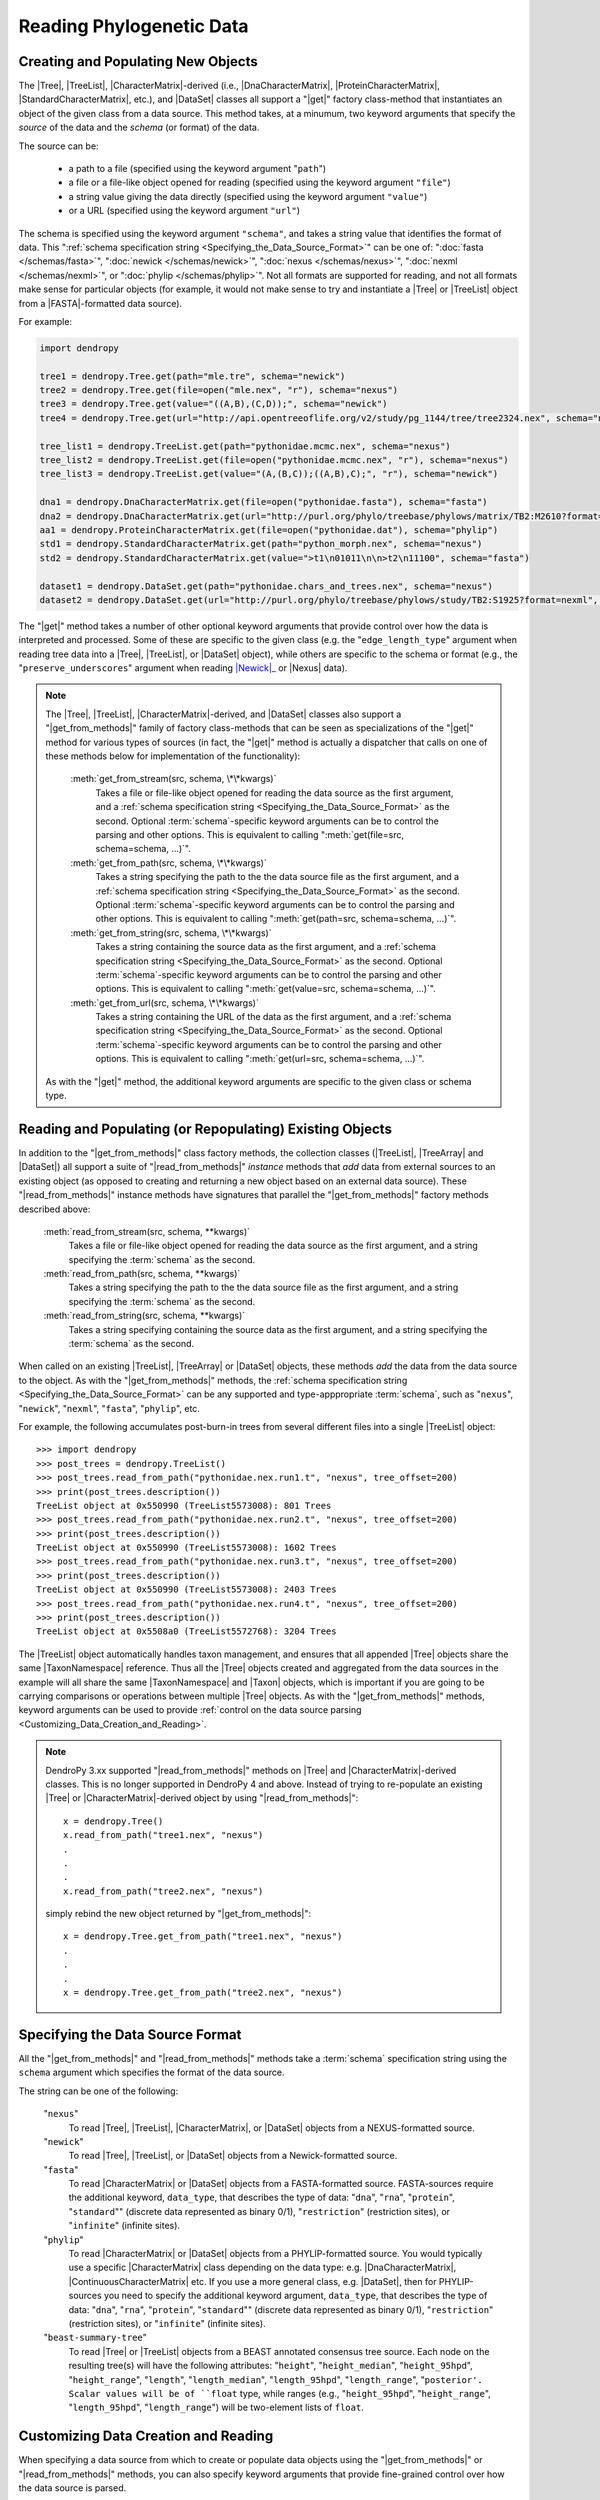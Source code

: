 *************************
Reading Phylogenetic Data
*************************

Creating and Populating New Objects
===================================

The |Tree|, |TreeList|, |CharacterMatrix|-derived (i.e., |DnaCharacterMatrix|,
|ProteinCharacterMatrix|, |StandardCharacterMatrix|, etc.), and |DataSet|
classes all support a "|get|" factory class-method that instantiates an object
of the given class from a data source. This method takes, at a minumum, two
keyword arguments that specify the *source* of the data and the *schema* (or
format) of the data.

The source can be:

    -   a path to a file (specified using the keyword argument "``path``")
    -   a file or a file-like object opened for reading (specified using the keyword argument ``"file"``)
    -   a string value giving the data directly (specified using the keyword argument ``"value"``)
    -   or a URL (specified using the keyword argument ``"url"``)

The schema is specified using the keyword argument ``"schema"``, and takes a string value that identifies the format of data.
This ":ref:`schema specification string <Specifying_the_Data_Source_Format>`" can be one of: ":doc:`fasta </schemas/fasta>`", ":doc:`newick </schemas/newick>`", ":doc:`nexus </schemas/nexus>`", ":doc:`nexml </schemas/nexml>`", or ":doc:`phylip </schemas/phylip>`".
Not all formats are supported for reading, and not all formats make sense for particular objects (for example, it would not make sense to try and instantiate a |Tree| or |TreeList| object from a |FASTA|-formatted data source).

.. A ":term:`schema`" is DendroPy-speak for "format" (we cannot use the argument or variable name "format" for this in library, because this is a Python built-in, and hence we use "schema" and adopted this terminology for consistency), and is specified using one of a set of predefined string values.

For example:

.. code-block:: python

    import dendropy

    tree1 = dendropy.Tree.get(path="mle.tre", schema="newick")
    tree2 = dendropy.Tree.get(file=open("mle.nex", "r"), schema="nexus")
    tree3 = dendropy.Tree.get(value="((A,B),(C,D));", schema="newick")
    tree4 = dendropy.Tree.get(url="http://api.opentreeoflife.org/v2/study/pg_1144/tree/tree2324.nex", schema="nexus")

    tree_list1 = dendropy.TreeList.get(path="pythonidae.mcmc.nex", schema="nexus")
    tree_list2 = dendropy.TreeList.get(file=open("pythonidae.mcmc.nex", "r"), schema="nexus")
    tree_list3 = dendropy.TreeList.get(value="(A,(B,C));((A,B),C);", "r"), schema="newick")

    dna1 = dendropy.DnaCharacterMatrix.get(file=open("pythonidae.fasta"), schema="fasta")
    dna2 = dendropy.DnaCharacterMatrix.get(url="http://purl.org/phylo/treebase/phylows/matrix/TB2:M2610?format=nexus", schema="nexus")
    aa1 = dendropy.ProteinCharacterMatrix.get(file=open("pythonidae.dat"), schema="phylip")
    std1 = dendropy.StandardCharacterMatrix.get(path="python_morph.nex", schema="nexus")
    std2 = dendropy.StandardCharacterMatrix.get(value=">t1\n01011\n\n>t2\n11100", schema="fasta")

    dataset1 = dendropy.DataSet.get(path="pythonidae.chars_and_trees.nex", schema="nexus")
    dataset2 = dendropy.DataSet.get(url="http://purl.org/phylo/treebase/phylows/study/TB2:S1925?format=nexml", schema="nexml")

The "|get|" method takes a number of other optional keyword arguments that provide control over how the data is interpreted and processed.
Some of these are specific to the given class (e.g. the "``edge_length_type``" argument when reading tree data into a |Tree|, |TreeList|, or |DataSet| object), while others are specific to the schema or format (e.g., the "``preserve_underscores``" argument when reading |Newick|_ or |Nexus| data).


.. note::

    The |Tree|, |TreeList|, |CharacterMatrix|-derived, and |DataSet| classes
    also support a "|get_from_methods|" family of factory class-methods that
    can be seen as specializations of the "|get|" method for various types of
    sources (in fact, the "|get|" method is actually a dispatcher that calls on
    one of these methods below for implementation of the functionality):

        :meth:`get_from_stream(src, schema, \*\*kwargs)`
            Takes a file or file-like object opened for reading the data source as the first argument, and a :ref:`schema specification string <Specifying_the_Data_Source_Format>` as the second.
            Optional :term:`schema`-specific keyword arguments can be to control the parsing and other options.
            This is equivalent to calling ":meth:`get(file=src, schema=schema, ...)`".

        :meth:`get_from_path(src, schema, \*\*kwargs)`
            Takes a string specifying the path to the the data source file as the first argument, and a :ref:`schema specification string <Specifying_the_Data_Source_Format>` as the second.
            Optional :term:`schema`-specific keyword arguments can be to control the parsing and other options.
            This is equivalent to calling ":meth:`get(path=src, schema=schema, ...)`".

        :meth:`get_from_string(src, schema, \*\*kwargs)`
            Takes a string containing the source data as the first argument, and a :ref:`schema specification string <Specifying_the_Data_Source_Format>` as the second.
            Optional :term:`schema`-specific keyword arguments can be to control the parsing and other options.
            This is equivalent to calling ":meth:`get(value=src, schema=schema, ...)`".

        :meth:`get_from_url(src, schema, \*\*kwargs)`
            Takes a string containing the URL of the data as the first argument, and a :ref:`schema specification string <Specifying_the_Data_Source_Format>` as the second.
            Optional :term:`schema`-specific keyword arguments can be  to control the parsing and other options.
            This is equivalent to calling ":meth:`get(url=src, schema=schema, ...)`".

    As with the "|get|" method, the additional keyword arguments are specific to the given class or schema type.

Reading and Populating (or Repopulating) Existing Objects
=========================================================

In addition to the "|get_from_methods|" class factory methods, the collection classes (|TreeList|, |TreeArray| and |DataSet|) all support a suite of "|read_from_methods|" *instance* methods that *add* data from external sources to an existing object (as opposed to creating and returning a new object based on an external data source).
These "|read_from_methods|" instance methods have signatures that parallel the "|get_from_methods|" factory methods described above:

    :meth:`read_from_stream(src, schema, **kwargs)`
        Takes a file or file-like object opened for reading the data source as the first argument, and a string specifying the :term:`schema` as the second.

    :meth:`read_from_path(src, schema, **kwargs)`
        Takes a string specifying the path to the the data source file as the first argument, and a string specifying the :term:`schema` as the second.

    :meth:`read_from_string(src, schema, **kwargs)`
        Takes a string specifying containing the source data as the first argument, and a string specifying the :term:`schema` as the second.

When called on an existing |TreeList|, |TreeArray| or |DataSet| objects, these methods *add* the data from the data source to the object.
As with the "|get_from_methods|" methods, the :ref:`schema specification string <Specifying_the_Data_Source_Format>` can be any supported and type-apppropriate :term:`schema`, such as "``nexus``", "``newick``", "``nexml``", "``fasta``", "``phylip``", etc.

For example, the following accumulates post-burn-in trees from several different files into a single |TreeList| object::

    >>> import dendropy
    >>> post_trees = dendropy.TreeList()
    >>> post_trees.read_from_path("pythonidae.nex.run1.t", "nexus", tree_offset=200)
    >>> print(post_trees.description())
    TreeList object at 0x550990 (TreeList5573008): 801 Trees
    >>> post_trees.read_from_path("pythonidae.nex.run2.t", "nexus", tree_offset=200)
    >>> print(post_trees.description())
    TreeList object at 0x550990 (TreeList5573008): 1602 Trees
    >>> post_trees.read_from_path("pythonidae.nex.run3.t", "nexus", tree_offset=200)
    >>> print(post_trees.description())
    TreeList object at 0x550990 (TreeList5573008): 2403 Trees
    >>> post_trees.read_from_path("pythonidae.nex.run4.t", "nexus", tree_offset=200)
    >>> print(post_trees.description())
    TreeList object at 0x5508a0 (TreeList5572768): 3204 Trees

The |TreeList| object automatically handles taxon management, and ensures that all appended |Tree| objects share the same |TaxonNamespace| reference. Thus all the |Tree| objects created and aggregated from the data sources in the example will all share the same |TaxonNamespace| and |Taxon| objects, which is important if you are going to be carrying comparisons or operations between multiple |Tree| objects.
As with the "|get_from_methods|" methods, keyword arguments can be used to provide :ref:`control on the data source parsing <Customizing_Data_Creation_and_Reading>`.


.. note:: DendroPy 3.xx supported "|read_from_methods|" methods on |Tree| and |CharacterMatrix|-derived classes. This is no longer supported in DendroPy 4 and above. Instead of trying to re-populate an existing |Tree| or |CharacterMatrix|-derived object by using "|read_from_methods|"::

            x = dendropy.Tree()
            x.read_from_path("tree1.nex", "nexus")
            .
            .
            .
            x.read_from_path("tree2.nex", "nexus")

        simply rebind the new object returned by "|get_from_methods|"::

            x = dendropy.Tree.get_from_path("tree1.nex", "nexus")
            .
            .
            .
            x = dendropy.Tree.get_from_path("tree2.nex", "nexus")

.. _Specifying_the_Data_Source_Format:

Specifying the Data Source Format
==================================

All the "|get_from_methods|" and "|read_from_methods|" methods take a :term:`schema` specification string using the ``schema`` argument which specifies the format of the data source.

The string can be one of the following:

    "``nexus``"
        To read |Tree|, |TreeList|, |CharacterMatrix|, or |DataSet| objects from a NEXUS-formatted source.

    "``newick``"
        To read |Tree|, |TreeList|, or |DataSet| objects from a Newick-formatted source.

    "``fasta``"
        To read |CharacterMatrix| or |DataSet| objects from a FASTA-formatted source. FASTA-sources require the additional keyword, ``data_type``, that describes the type of data: "``dna``", "``rna``", "``protein``", "``standard``"" (discrete data represented as binary 0/1), "``restriction``" (restriction sites), or "``infinite``" (infinite sites).

    "``phylip``"
        To read |CharacterMatrix| or |DataSet| objects from a PHYLIP-formatted source.
        You would typically use a specific |CharacterMatrix| class depending on the data type: e.g. |DnaCharacterMatrix|, |ContinuousCharacterMatrix| etc. If you use a more general class, e.g. |DataSet|, then for PHYLIP-sources you need to specify the additional keyword argument, ``data_type``, that describes the type of data: "``dna``", "``rna``", "``protein``", "``standard``"" (discrete data represented as binary 0/1), "``restriction``" (restriction sites), or "``infinite``" (infinite sites).

    "``beast-summary-tree``"
        To read |Tree| or |TreeList| objects from a BEAST annotated consensus tree source.
        Each node on the resulting tree(s) will have the following attributes: "``height``", "``height_median``", "``height_95hpd``", "``height_range``", "``length``", "``length_median``", "``length_95hpd``", "``length_range``", "``posterior'. Scalar values will be of ``float`` type, while ranges (e.g., "``height_95hpd``", "``height_range``", "``length_95hpd``", "``length_range``") will be two-element lists of ``float``.

.. _Customizing_Data_Creation_and_Reading:

Customizing Data Creation and Reading
=====================================

When specifying a data source from which to create or populate data objects
using the "|get_from_methods|" or "|read_from_methods|" methods, you can also
specify keyword arguments that provide fine-grained control over how the data
source is parsed.

Some of these keyword arguments apply generally, regardless of the format of
the data source or the data object being created, while others are specific to
the data object type or the data source format.

All Schemas
^^^^^^^^^^^

    ``attached_taxon_namespace``
        If |True| when reading into a |DataSet| object, then a new
        |TaxonNamespace| object will be created and added to the
        :attr:`~dendropy.datamodel.datasetmodel.DataSet.taxon_namespaces` list
        of the |DataSet| object, and the |DataSet| object will be placed in
        "attached" (or single) taxon set mode, i.e., all taxa in any data
        sources parsed or read will be mapped to the same |TaxonNamespace|
        object. By default, this is |False|, resulting in a multi-taxon set
        mode |DataSet| object.

    ``taxon_namespace``
        If passed a |TaxonNamespace| object, then this |TaxonNamespace| will be
        used to manage all taxon references in the data source.  When creating
        a new |Tree|, |TreeList| or |CharacterMatrix| object from a data
        source, the |TaxonNamespace| object passed by this keyword will be used
        as the |TaxonNamespace| associated with the object.
        When reading into a |DataSet| object, if the data source defines
        multiple collections of taxa (as is possible with, for example, the
        NEXML :term:`schema`, or the Mesquite variant of the NEXUS :term:`schema`), then
        multiple new |TaxonNamespace| object will be created. By passing a
        |TaxonNamespace| object through the ``taxon_namespace`` keyword, you
        can force DendroPy to use the same |TaxonNamespace| object for all
        taxon references.

    ``exclude_trees``
        If |True|, then all tree data in the data source will be skipped.
        Default value is |False|, i.e., all tree data will be included.

    ``exclude_chars``
        If |True|, then all character data in the data source will be skipped.
        Default value is |False|, i.e., all character data will be included.

Schema-Specific
^^^^^^^^^^^^^^^


Newick
......

.. autodocstringonly:: dendropy.dataio.newickreader.NewickReader.__init__

NEXUS
.....

.. autodocstringonly:: dendropy.dataio.nexusreader.NexusReader.__init__

FASTA
.....

.. autodocstringonly:: dendropy.dataio.fastareader.FastaReader.__init__

PHYLIP
......


BEAST Summary Trees
...................

